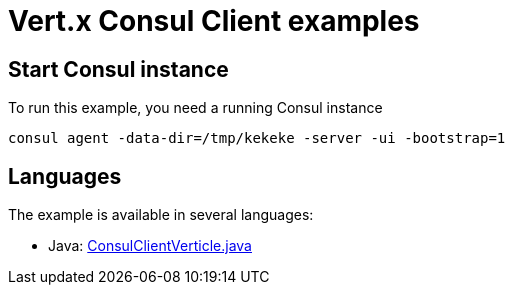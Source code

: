= Vert.x Consul Client examples

== Start Consul instance

To run this example, you need a running Consul instance

[source,bash]
----
consul agent -data-dir=/tmp/kekeke -server -ui -bootstrap=1
----

== Languages

The example is available in several languages:

* Java: link:src/main/java/io/vertx/examples/consul/ConsulClientVerticle.java[ConsulClientVerticle.java]

